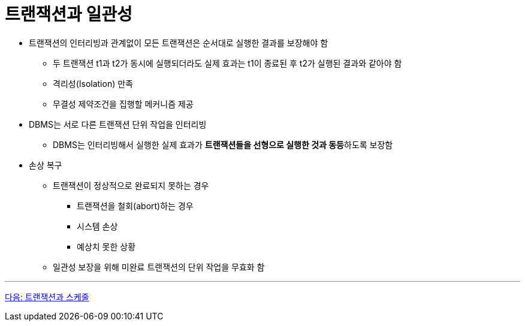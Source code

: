 = 트랜잭션과 일관성

* 트랜잭션의 인터리빙과 관계없이 모든 트랜잭션은 순서대로 실행한 결과를 보장해야 함
** 두 트랜잭션 t1과 t2가 동시에 실행되더라도 실제 효과는 t1이 종료된 후 t2가 실행된 결과와 같아야 함
** 격리성(Isolation) 만족
** 무결성 제약조건을 집행할 메커니즘 제공
* DBMS는 서로 다른 트랜잭션 단위 작업을 인터리빙
** DBMS는 인터리빙해서 실행한 실제 효과가 **트랜잭션들을 선형으로 실행한 것과 동등**하도록 보장함 
* 손상 복구
** 트랜잭션이 정상적으로 완료되지 못하는 경우
*** 트랜잭션을 철회(abort)하는 경우
*** 시스템 손상
*** 예상치 못한 상황
** 일관성 보장을 위해 미완료 트랜잭션의 단위 작업을 무효화 함

---

link:./05_transaction_and_schedule.adoc[다음: 트랜잭션과 스케줄]
